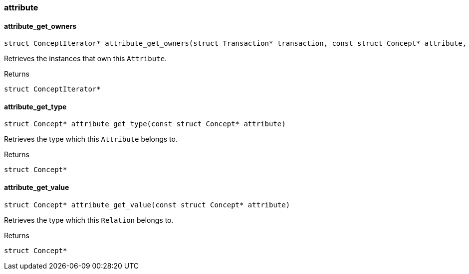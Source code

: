 [#_methods_concept_attribute]
=== attribute

[#_attribute_get_owners]
==== attribute_get_owners

[source,cpp]
----
struct ConceptIterator* attribute_get_owners(struct Transaction* transaction, const struct Concept* attribute, const struct Concept* thing_type)
----



Retrieves the instances that own this ``Attribute``.

[caption=""]
.Returns
`struct ConceptIterator*`

[#_attribute_get_type]
==== attribute_get_type

[source,cpp]
----
struct Concept* attribute_get_type(const struct Concept* attribute)
----



Retrieves the type which this ``Attribute`` belongs to.

[caption=""]
.Returns
`struct Concept*`

[#_attribute_get_value]
==== attribute_get_value

[source,cpp]
----
struct Concept* attribute_get_value(const struct Concept* attribute)
----



Retrieves the type which this ``Relation`` belongs to.

[caption=""]
.Returns
`struct Concept*`

